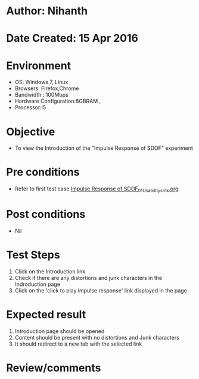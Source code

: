 * Author: Nihanth
* Date Created: 15 Apr 2016
* Environment
  - OS: Windows 7, Linux
  - Browsers: Firefox,Chrome
  - Bandwidth : 100Mbps
  - Hardware Configuration:8GBRAM , 
  - Processor:i5

* Objective
  - To view the Introduction of the "Impulse Response of SDOF" experiment

* Pre conditions
  - Refer to first test case [[https://github.com/Virtual-Labs/structural-dynamics-iiith/blob/master/test-cases/integration_test-cases/Impulse Response of SDOF/Impulse Response of SDOF_01_Usability_smk.org][Impulse Response of SDOF_01_Usability_smk.org]]

* Post conditions
  - Nil
* Test Steps
  1. Click on the Introduction link 
  2. Check if there are any distortions and junk characters in the Indroduction page
  3. Click on the 'click to play impulse response' link displayed in the page

* Expected result
  1. Introduction page should be opened
  2. Content should be present with no distortions and Junk characters
  3. It should redirect to a new tab with the selected link

* Review/comments


